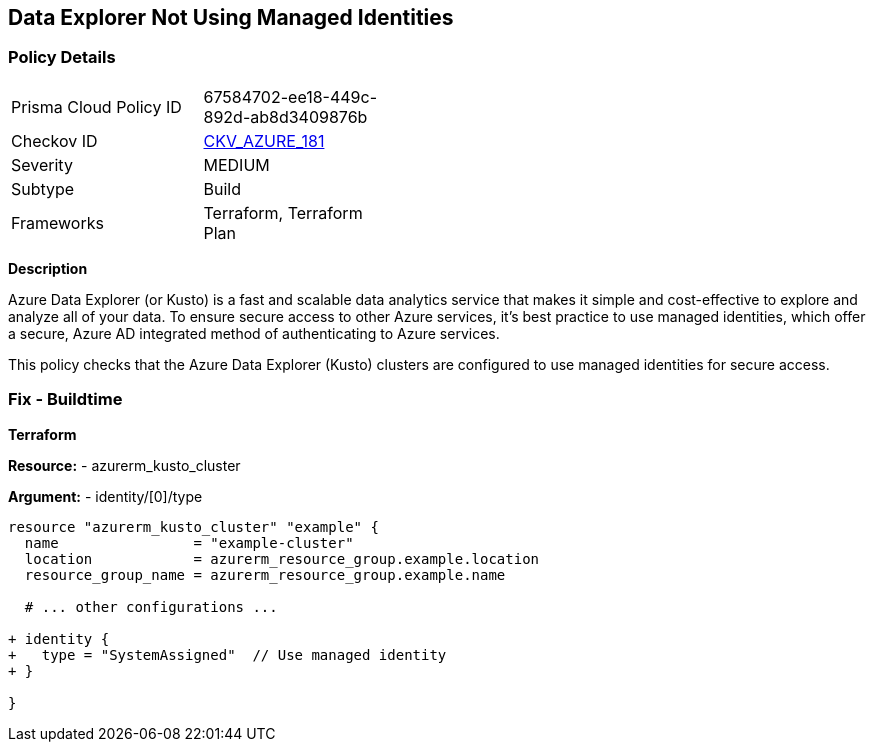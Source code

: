 == Data Explorer Not Using Managed Identities
// Ensure that data explorer/Kusto uses managed identities to access Azure resources securely.

=== Policy Details

[width=45%]
[cols="1,1"]
|=== 
|Prisma Cloud Policy ID 
| 67584702-ee18-449c-892d-ab8d3409876b

|Checkov ID 
| https://github.com/bridgecrewio/checkov/tree/main/checkov/terraform/checks/resource/azure/DataExplorerServiceIdentity.py[CKV_AZURE_181]

|Severity
|MEDIUM

|Subtype
|Build

|Frameworks
|Terraform, Terraform Plan

|=== 

*Description*

Azure Data Explorer (or Kusto) is a fast and scalable data analytics service that makes it simple and cost-effective to explore and analyze all of your data. To ensure secure access to other Azure services, it's best practice to use managed identities, which offer a secure, Azure AD integrated method of authenticating to Azure services.

This policy checks that the Azure Data Explorer (Kusto) clusters are configured to use managed identities for secure access.

=== Fix - Buildtime

*Terraform*

*Resource:* 
- azurerm_kusto_cluster

*Argument:* 
- identity/[0]/type

[source,terraform]
----
resource "azurerm_kusto_cluster" "example" {
  name                = "example-cluster"
  location            = azurerm_resource_group.example.location
  resource_group_name = azurerm_resource_group.example.name
  
  # ... other configurations ...

+ identity {
+   type = "SystemAssigned"  // Use managed identity
+ }

}

----

